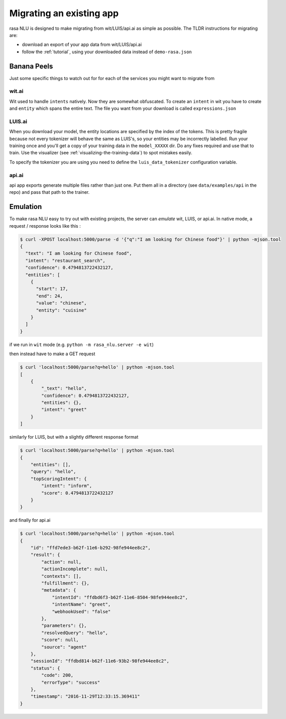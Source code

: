 .. _section_migration:

Migrating an existing app
=========================

rasa NLU is designed to make migrating from wit/LUIS/api.ai as simple as possible. 
The TLDR instructions for migrating are: 

- download an export of your app data from wit/LUIS/api.ai
- follow the :ref:`tutorial`, using your downloaded data instead of ``demo-rasa.json``


Banana Peels
------------

Just some specific things to watch out for for each of the services you might want to migrate from

wit.ai
^^^^^^

Wit used to handle ``intents`` natively. 
Now they are somewhat obfuscated. 
To create an ``intent`` in wit you have to create and ``entity`` which spans the entire text.
The file you want from your download is called ``expressions.json``

LUIS.ai
^^^^^^^

When you download your model, the entity locations are specified by the index of the tokens. 
This is pretty fragile because not every tokenizer will behave the same as LUIS's, so your entities may be incorrectly labelled. 
Run your training once and you'll get a copy of your training data in the ``model_XXXXX`` dir. 
Do any fixes required and use that to train. 
Use the visualizer (see :ref:`visualizing-the-training-data`) to spot mistakes easily.

To specify the tokenizer you are using you need to define the ``luis_data_tokenizer`` configuration variable.

api.ai
^^^^^^

api app exports generate multiple files rather than just one. 
Put them all in a directory (see ``data/examples/api`` in the repo)
and pass that path to the trainer. 



Emulation
---------

To make rasa NLU easy to try out with existing projects, the server can `emulate` wit, LUIS, or api.ai.
In native mode, a request / response looks like this : 

.. code-block:: console

    $ curl -XPOST localhost:5000/parse -d '{"q":"I am looking for Chinese food"}' | python -mjson.tool
    {
      "text": "I am looking for Chinese food", 
      "intent": "restaurant_search", 
      "confidence": 0.4794813722432127,
      "entities": [
        {
          "start": 17,
          "end": 24, 
          "value": "chinese", 
          "entity": "cuisine"
        }
      ]
    }


if we run in ``wit`` mode (e.g. ``python -m rasa_nlu.server -e wit``)

then instead have to make a GET request

.. code-block:: console

    $ curl 'localhost:5000/parse?q=hello' | python -mjson.tool
    [
        {
            "_text": "hello",
            "confidence": 0.4794813722432127,
            "entities": {},
            "intent": "greet"
        }
    ]

similarly for LUIS, but with a slightly different response format


.. code-block:: console

    $ curl 'localhost:5000/parse?q=hello' | python -mjson.tool
    {
        "entities": [],
        "query": "hello",
        "topScoringIntent": {
            "intent": "inform",
            "score": 0.4794813722432127
        }
    }

and finally for api.ai

.. code-block:: console

    $ curl 'localhost:5000/parse?q=hello' | python -mjson.tool
    {
        "id": "ffd7ede3-b62f-11e6-b292-98fe944ee8c2",
        "result": {
            "action": null,
            "actionIncomplete": null,
            "contexts": [],
            "fulfillment": {},
            "metadata": {
                "intentId": "ffdbd6f3-b62f-11e6-8504-98fe944ee8c2",
                "intentName": "greet",
                "webhookUsed": "false"
            },
            "parameters": {},
            "resolvedQuery": "hello",
            "score": null,
            "source": "agent"
        },
        "sessionId": "ffdbd814-b62f-11e6-93b2-98fe944ee8c2",
        "status": {
            "code": 200,
            "errorType": "success"
        },
        "timestamp": "2016-11-29T12:33:15.369411"
    }